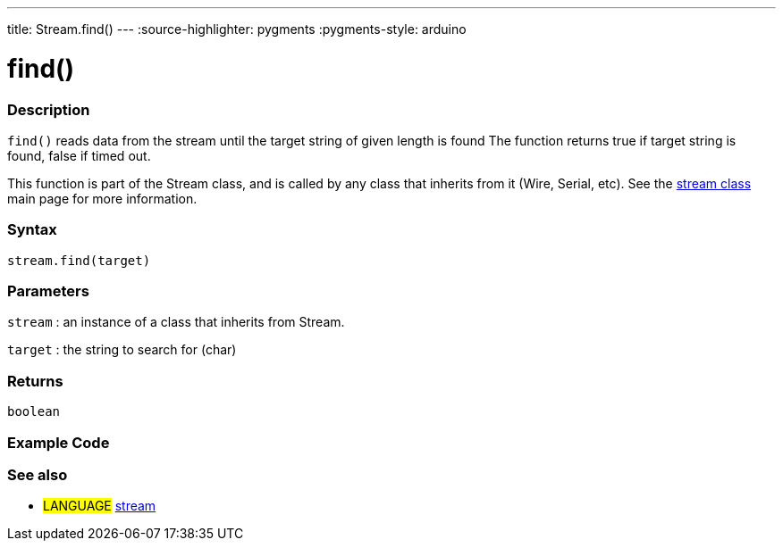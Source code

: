 ---
title: Stream.find()
---
:source-highlighter: pygments
:pygments-style: arduino



= find()


// OVERVIEW SECTION STARTS
[#overview]
--

[float]
=== Description
`find()` reads data from the stream until the target string of given length is found The function returns true if target string is found, false if timed out.

This function is part of the Stream class, and is called by any class that inherits from it (Wire, Serial, etc). See the link:../stream[stream class] main page for more information.
[%hardbreaks]


[float]
=== Syntax
`stream.find(target)`


[float]
=== Parameters
`stream` : an instance of a class that inherits from Stream.

`target` : the string to search for (char)

[float]
=== Returns
`boolean`

--
// OVERVIEW SECTION ENDS




// HOW TO USE SECTION STARTS
[#howtouse]
--

[float]
=== Example Code
// Describe what the example code is all about and add relevant code   ►►►►► THIS SECTION IS MANDATORY ◄◄◄◄◄

[float]
=== See also
// Link relevant content by category, such as other Reference terms (please add the tag #LANGUAGE#),
// definitions (please add the tag #DEFINITION#), and examples of Projects and Tutorials
// (please add the tag #EXAMPLE#)  ►►►►► THIS SECTION IS MANDATORY ◄◄◄◄◄
[role="language"]
* #LANGUAGE# link:../../stream[stream]
--
// HOW TO USE SECTION ENDS
